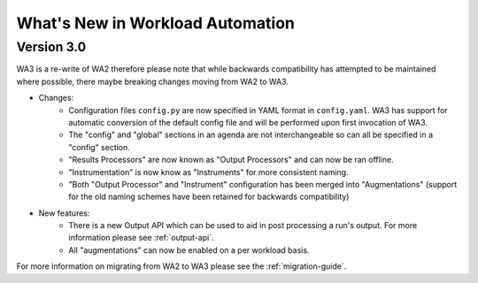 =================================
What's New in Workload Automation
=================================

-------------
Version 3.0
-------------

WA3 is a re-write of WA2 therefore please note that while backwards compatibility
has attempted to be maintained where possible, there maybe breaking
changes moving from WA2 to WA3.

- Changes:
    - Configuration files ``config.py`` are now specified in YAML format in
      ``config.yaml``. WA3 has support for automatic conversion of the default
      config file and will be performed upon first invocation of WA3.
    - The "config" and "global" sections in an agenda are not interchangeable so can all be specified in a "config" section.
    - "Results Processors" are now known as "Output Processors" and can now be ran offline.
    - "Instrumentation" is now know as "Instruments" for more consistent naming.
    - "Both "Output Processor" and "Instrument" configuration has been merged into "Augmentations" (support for the old naming schemes have been retained for backwards compatibility)


- New features:
    - There is a new Output API which can be used to aid in post processing a run's output. For more information please see :ref:`output-api`.
    - All "augmentations" can now be enabled on a per workload basis.

For more information on migrating from WA2 to WA3 please see the :ref:`migration-guide`.
